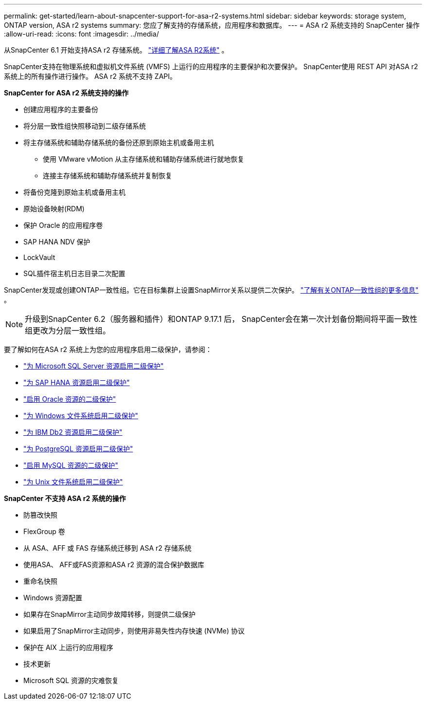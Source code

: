 ---
permalink: get-started/learn-about-snapcenter-support-for-asa-r2-systems.html 
sidebar: sidebar 
keywords: storage system, ONTAP version, ASA r2 systems 
summary: 您应了解支持的存储系统，应用程序和数据库。 
---
= ASA r2 系统支持的 SnapCenter 操作
:allow-uri-read: 
:icons: font
:imagesdir: ../media/


[role="lead"]
从SnapCenter 6.1 开始支持ASA r2 存储系统。 https://docs.netapp.com/us-en/asa-r2/get-started/learn-about.html["详细了解ASA R2系统"^] 。

SnapCenter支持在物理系统和虚拟机文件系统 (VMFS) 上运行的应用程序的主要保护和次要保护。  SnapCenter使用 REST API 对ASA r2 系统上的所有操作进行操作。  ASA r2 系统不支持 ZAPI。

*SnapCenter for ASA r2 系统支持的操作*

* 创建应用程序的主要备份
* 将分层一致性组快照移动到二级存储系统
* 将主存储系统和辅助存储系统的备份还原到原始主机或备用主机
+
** 使用 VMware vMotion 从主存储系统和辅助存储系统进行就地恢复
** 连接主存储系统和辅助存储系统并复制恢复


* 将备份克隆到原始主机或备用主机
* 原始设备映射(RDM)
* 保护 Oracle 的应用程序卷
* SAP HANA NDV 保护
* LockVault
* SQL插件宿主机日志目录二次配置


SnapCenter发现或创建ONTAP一致性组。它在目标集群上设置SnapMirror关系以提供二次保护。 https://docs.netapp.com/us-en/ontap/consistency-groups["了解有关ONTAP一致性组的更多信息"^] 。


NOTE: 升级到SnapCenter 6.2（服务器和插件）和ONTAP 9.17.1 后， SnapCenter会在第一次计划备份期间将平面一致性组更改为分层一致性组。

要了解如何在ASA r2 系统上为您的应用程序启用二级保护，请参阅：

* https://docs.netapp.com/us-en/snapcenter/protect-scsql/create-resource-groups-secondary-protection-for-asa-r2-mssql-resources.html["为 Microsoft SQL Server 资源启用二级保护"]
* https://docs.netapp.com/us-en/snapcenter/protect-hana/create-resource-groups-secondary-protection-for-asa-r2-hana-resources.html["为 SAP HANA 资源启用二级保护"]
* https://docs.netapp.com/us-en/snapcenter/protect-sco/create-resource-groups-secondary-protection-for-asa-r2-oracle-resources.html["启用 Oracle 资源的二级保护"]
* https://docs.netapp.com/us-en/snapcenter/protect-scw/create-resource-groups-secondary-protection-for-asa-r2-windows-file-systems.html["为 Windows 文件系统启用二级保护"]
* https://docs.netapp.com/us-en/snapcenter/protect-db2/create-resource-groups-secondary-protection-for-asa-r2-db2-resources.html["为 IBM Db2 资源启用二级保护"]
* https://docs.netapp.com/us-en/snapcenter/protect-postgresql/create-resource-groups-secondary-protection-for-asa-r2-postgresql-resources.html["为 PostgreSQL 资源启用二级保护"]
* https://docs.netapp.com/us-en/snapcenter/protect-mysql/create-resource-groups-secondary-protection-for-asa-r2-mysql-resources.html["启用 MySQL 资源的二级保护"]
* https://docs.netapp.com/us-en/snapcenter/protect-scu/create-resource-groups-secondary-protection-for-asa-r2-unix-resources.html["为 Unix 文件系统启用二级保护"]


*SnapCenter 不支持 ASA r2 系统的操作*

* 防篡改快照
* FlexGroup 卷
* 从 ASA、AFF 或 FAS 存储系统迁移到 ASA r2 存储系统
* 使用ASA、 AFF或FAS资源和ASA r2 资源的混合保护数据库
* 重命名快照
* Windows 资源配置
* 如果存在SnapMirror主动同步故障转移，则提供二级保护
* 如果启用了SnapMirror主动同步，则使用非易失性内存快速 (NVMe) 协议
* 保护在 AIX 上运行的应用程序
* 技术更新
* Microsoft SQL 资源的灾难恢复

